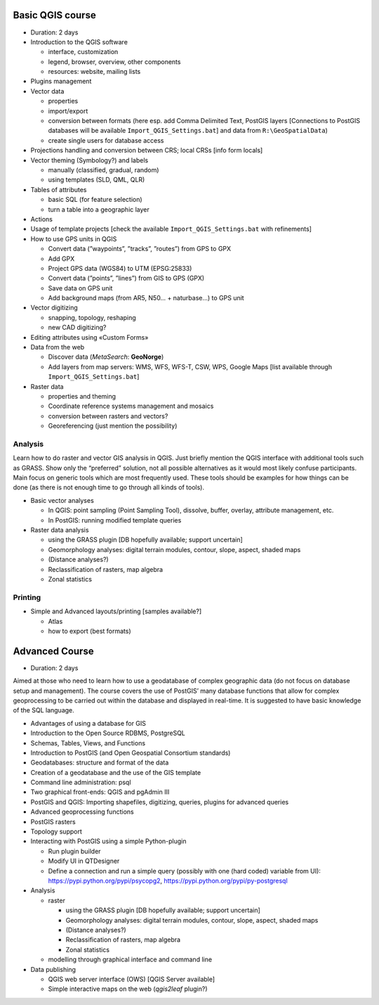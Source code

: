 Basic QGIS course
===========================

* Duration: 2 days
* Introduction to the QGIS software

  * interface, customization
  * legend, browser, overview, other components
  * resources: website, mailing lists
  
* Plugins management
* Vector data

  * properties
  * import/export
  * conversion between formats (here esp. add Comma Delimited Text, PostGIS layers [Connections to PostGIS databases will be available ``Import_QGIS_Settings.bat``] and data from ``R:\GeoSpatialData``)
  * create single users for database access

* Projections handling and conversion between CRS; local CRSs [info form locals]
* Vector theming (Symbology?) and labels

  * manually (classified, gradual, random)
  * using templates (SLD, QML, QLR)
 
* Tables of attributes

  * basic SQL (for feature selection)
  * turn a table into a geographic layer

* Actions
* Usage of template projects [check the available ``Import_QGIS_Settings.bat`` with refinements]
* How to use GPS units in QGIS

  * Convert data (”waypoints”, ”tracks”, ”routes”) from GPS to GPX
  * Add GPX
  * Project GPS data (WGS84) to UTM (EPSG:25833)
  * Convert data (”points”, ”lines”) from GIS to GPS (GPX)
  * Save data on GPS unit
  * Add background maps (from AR5, N50… + naturbase…) to GPS unit

* Vector digitizing

  * snapping, topology, reshaping
  * new CAD digitizing?
  
* Editing attributes using «Custom Forms»
* Data from the web

  * Discover data (*MetaSearch*: **GeoNorge**)
  * Add layers from map servers: WMS, WFS, WFS-T, CSW, WPS, Google Maps [list available through ``Import_QGIS_Settings.bat``]

* Raster data

  * properties and theming
  * Coordinate reference systems management and mosaics
  * conversion between rasters and vectors?
  * Georeferencing (just mention the possibility)

Analysis
----------------

Learn how to do raster and vector GIS analysis in QGIS. Just briefly mention the QGIS interface with additional tools such as GRASS. Show only the “preferred” solution, not all possible alternatives as it would most likely confuse participants.  Main focus on generic tools which are most frequently used. These tools should be examples for how things can be done (as there is not enough time to go through all kinds of tools).

* Basic vector analyses

  * In QGIS: point sampling (Point Sampling Tool), dissolve, buffer, overlay, attribute management, etc.
  * In PostGIS: running modified template queries

* Raster data analysis

  * using the GRASS plugin [DB hopefully available; support uncertain]
  * Geomorphology analyses: digital terrain modules, contour, slope, aspect, shaded maps
  * (Distance analyses?)
  * Reclassification of rasters, map algebra
  * Zonal statistics

Printing
----------

* Simple and Advanced layouts/printing [samples available?]

  * Atlas
  * how to export (best formats)

Advanced Course
=========================================================

* Duration: 2 days

Aimed at those who need to learn how to use a geodatabase of complex geographic data (do not focus on database setup and management). The course covers the use of PostGIS’ many database functions that allow for complex geoprocessing to be carried out within the database and displayed in real-time. It is suggested to have basic knowledge of the SQL language.

* Advantages of using a database for GIS
* Introduction to the Open Source RDBMS, PostgreSQL
* Schemas, Tables, Views, and Functions
* Introduction to PostGIS (and Open Geospatial Consortium standards)
* Geodatabases: structure and format of the data
* Creation of a geodatabase and the use of the GIS template
* Command line administration: psql
* Two graphical front-ends: QGIS and pgAdmin III
* PostGIS and QGIS: Importing shapefiles, digitizing, queries, plugins for advanced queries
* Advanced geoprocessing functions
* PostGIS rasters
* Topology support
* Interacting with PostGIS using a simple Python-plugin

  * Run plugin builder
  * Modify UI in QTDesigner
  * Define a connection and run a simple query (possibly with one (hard coded) variable from UI): https://pypi.python.org/pypi/psycopg2, https://pypi.python.org/pypi/py-postgresql

* Analysis

  * raster
  
    * using the GRASS plugin [DB hopefully available; support uncertain]
    * Geomorphology analyses: digital terrain modules, contour, slope, aspect, shaded maps
    * (Distance analyses?)
    * Reclassification of rasters, map algebra
    * Zonal statistics
  
  * modelling through graphical interface and command line

* Data publishing

  * QGIS web server interface (OWS) [QGIS Server available]
  * Simple interactive maps on the web (*qgis2leaf* plugin?) 
